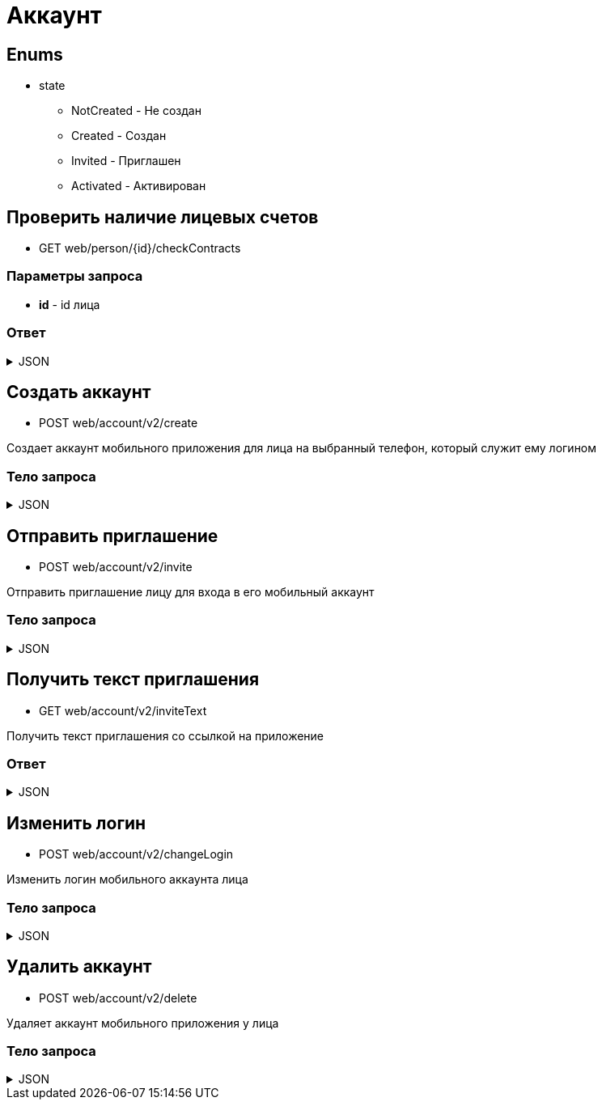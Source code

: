 = Аккаунт
:page-toclevels: 4

== Enums
* state
** NotCreated - Не создан
** Created - Создан
** Invited - Приглашен
** Activated - Активирован


== Проверить наличие лицевых счетов
* GET web/person/{id}/checkContracts

=== Параметры запроса
* **id** - id лица

=== Ответ
.JSON
[%collapsible]
====
[source,json]
----
{
  "hasAnyContracts" : true 
}
----
====

== Создать аккаунт
* POST web/account/v2/create

Создает аккаунт мобильного приложения для лица на выбранный телефон, который служит ему логином

=== Тело запроса
.JSON
[%collapsible]
====
[source,json]
----
{
    "personId": 1,
    "login": "79161112233"
}
----
====

== Отправить приглашение
* POST web/account/v2/invite

Отправить приглашение лицу для входа в его мобильный аккаунт

=== Тело запроса
.JSON
[%collapsible]
====
[source,json]
----
{
    "personId": 1
}
----
====

== Получить текст приглашения
* GET web/account/v2/inviteText

Получить текст приглашения со ссылкой на приложение

=== Ответ
.JSON
[%collapsible]
====
[source,json]
----
{
    "text": "Здравствуйте. Компания Инвест-сервис предоставила доступ к вашему личному кабинету. Скачайте приложение - ссылка"
}
----
====

== Изменить логин
* POST web/account/v2/changeLogin

Изменить логин мобильного аккаунта лица

=== Тело запроса
.JSON
[%collapsible]
====
[source,json]
----
{
    "personId": 1,
    "newLogin" : "79251112233"
}
----
====

== Удалить аккаунт
* POST web/account/v2/delete

Удаляет аккаунт мобильного приложения у лица

=== Тело запроса
.JSON
[%collapsible]
====
[source,json]
----
{
    "personId": 1
}
----
====